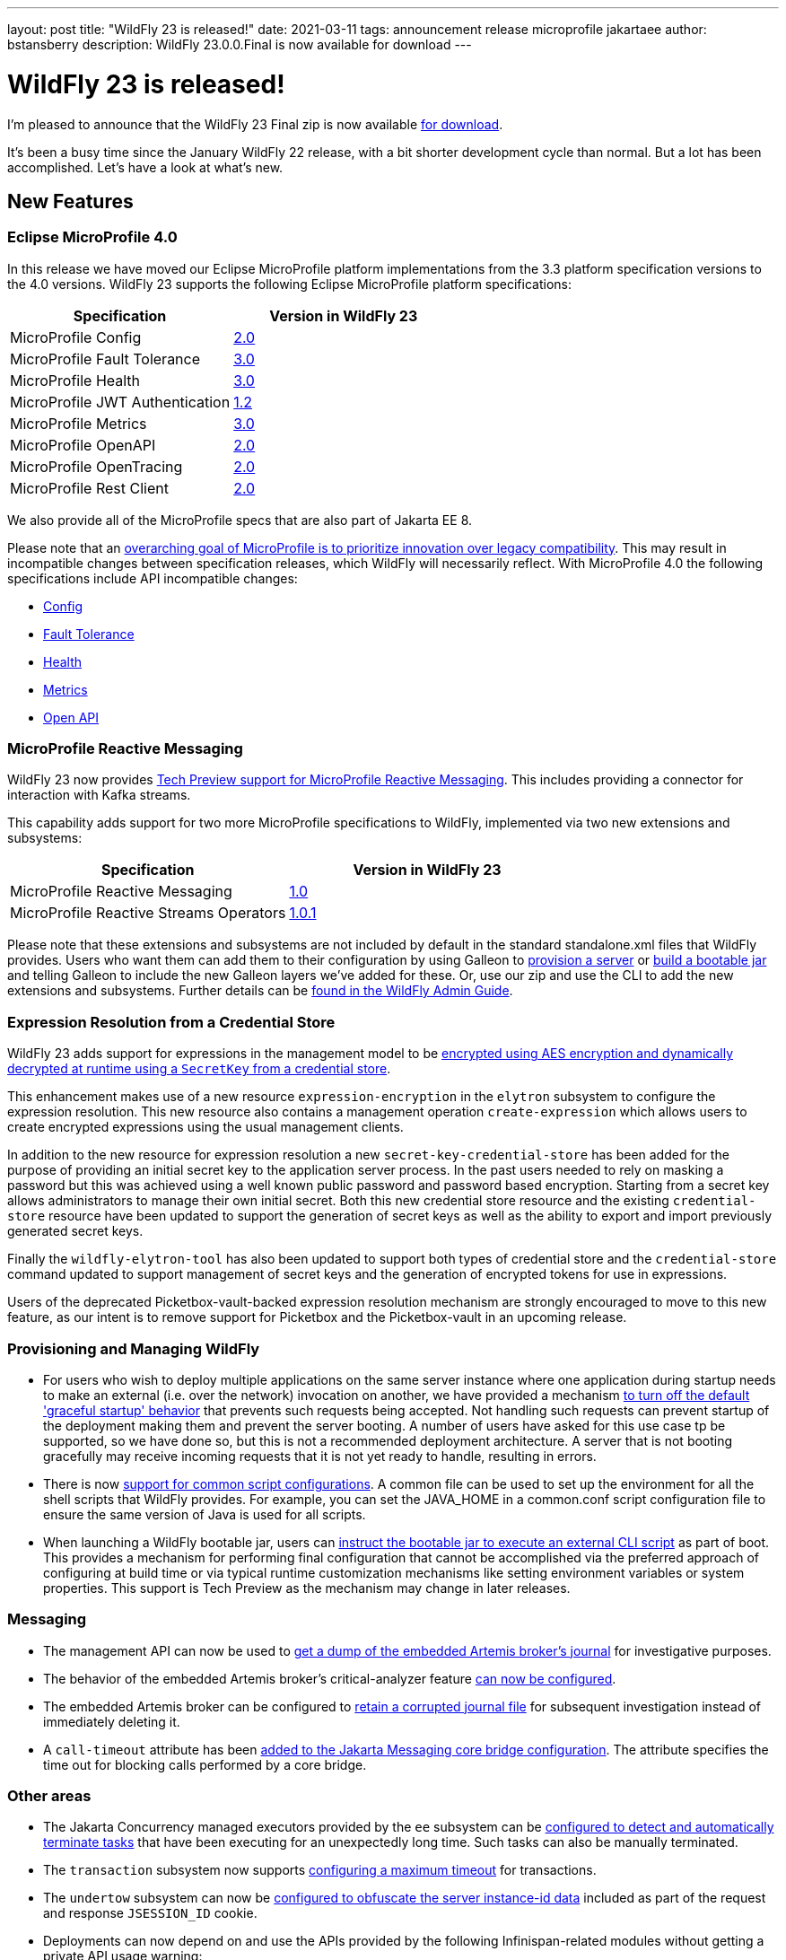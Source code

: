 ---
layout: post
title:  "WildFly 23 is released!"
date:   2021-03-11
tags:   announcement release microprofile jakartaee
author: bstansberry
description: WildFly 23.0.0.Final is now available for download
---

= WildFly 23 is released!

I'm pleased to announce that the WildFly 23 Final zip is now available link:https://wildfly.org/downloads[for download].

It's been a busy time since the January WildFly 22 release, with a bit shorter development cycle than normal. But a lot has been accomplished. Let's have a look at what's new.

== New Features

=== Eclipse MicroProfile 4.0

In this release we have moved our Eclipse MicroProfile platform implementations from the 3.3 platform specification versions to the 4.0 versions. WildFly 23 supports the following Eclipse MicroProfile platform specifications:

[cols=",",options="header"]
|===
|Specification |Version in WildFly 23
|MicroProfile Config | link:https://github.com/eclipse/microprofile-config/releases/tag/2.0[2.0]
|MicroProfile Fault Tolerance | link:https://github.com/eclipse/microprofile-fault-tolerance/releases/tag/3.0[3.0]
|MicroProfile Health | link:https://github.com/eclipse/microprofile-health/releases/tag/3.0[3.0]
|MicroProfile JWT Authentication | link:https://github.com/eclipse/microprofile-jwt-auth/releases/tag/1.2[1.2]
|MicroProfile Metrics | link:https://github.com/eclipse/microprofile-metrics/releases/tag/3.0[3.0]
|MicroProfile OpenAPI | link:https://github.com/eclipse/microprofile-open-api/releases/tag/2.0[2.0]
|MicroProfile OpenTracing | link:https://github.com/eclipse/microprofile-opentracing/releases/tag/2.0[2.0]
|MicroProfile Rest Client | link:https://github.com/eclipse/microprofile-rest-client/releases/tag/2.0[2.0]
|===

We also provide all of the MicroProfile specs that are also part of Jakarta EE 8.

Please note that an link:https://download.eclipse.org/microprofile/microprofile-4.0/microprofile-spec-4.0.html#_compatibility_disclaimer[overarching goal of MicroProfile is to prioritize innovation over legacy compatibility]. This may result in incompatible changes between specification releases, which WildFly will necessarily reflect. With MicroProfile 4.0 the following specifications include API incompatible changes:

* link:https://download.eclipse.org/microprofile/microprofile-config-2.0/microprofile-config-spec-2.0.html#_incompatible_changes[Config]
* link:https://download.eclipse.org/microprofile/microprofile-fault-tolerance-3.0/microprofile-fault-tolerance-spec-3.0.html#_backward_incompatible_changes[Fault Tolerance]
* link:https://download.eclipse.org/microprofile/microprofile-health-3.0/microprofile-health-spec-3.0.html#_incompatible_changes[Health]
* link:https://download.eclipse.org/microprofile/microprofile-metrics-3.0/microprofile-metrics-spec-3.0.html#_breaking_changes[Metrics]
* link:https://download.eclipse.org/microprofile/microprofile-open-api-2.0/microprofile-openapi-spec-2.0.html#_incompatible_changes[Open API]

=== MicroProfile Reactive Messaging

WildFly 23 now provides link:https://github.com/wildfly/wildfly-proposals/blob/master/microprofile/WFLY-13640_MicroProfile_Reactive_Messaging.adoc[Tech Preview support for MicroProfile Reactive Messaging]. This includes providing a connector for interaction with Kafka streams.

This capability adds support for two more MicroProfile specifications to WildFly, implemented via two new extensions and subsystems:

[cols=",",options="header"]
|===
|Specification |Version in WildFly 23
|MicroProfile Reactive Messaging | link:https://github.com/eclipse/microprofile-reactive-messaging/releases/tag/1.0[1.0] 
|MicroProfile Reactive Streams Operators | link:https://github.com/eclipse/microprofile-reactive-streams-operators/releases/tag/1.0.1[1.0.1]
|===

Please note that these extensions and subsystems are not included by default in the standard standalone.xml files that WildFly provides. Users who want them can add them to their configuration by using Galleon to link:https://docs.wildfly.org/23/Galleon_Guide.html[provision a server] or link:https://docs.wildfly.org/23/Bootable_Guide.html[build a bootable jar] and telling Galleon to include the new Galleon layers we've added for these. Or, use our zip and use the CLI to add the new extensions and subsystems. Further details can be link:https://docs.wildfly.org/23/Admin_Guide.html#MicroProfile_Reactive_Streams_Operators_SmallRye[found in the WildFly Admin Guide].

=== Expression Resolution from a Credential Store

WildFly 23 adds support for expressions in the management model to be link:https://github.com/wildfly/wildfly-proposals/blob/master/elytron/WFCORE-4360-CredentialStore_Expression_Resolution.adoc[encrypted using AES encryption and dynamically decrypted at runtime using a `SecretKey` from a credential store].

This enhancement makes use of a new resource `expression-encryption` in the `elytron` subsystem to configure the expression resolution. This new resource also
contains a management operation `create-expression` which allows users to create encrypted expressions using the usual management clients.

In addition to the new resource for expression resolution a new `secret-key-credential-store` has been added for the purpose of providing an initial secret key to the application server process. In the past users needed to rely on masking a password but this was achieved using a well known public password and password based encryption.  Starting from a secret key allows administrators to manage their own initial secret.  Both this new credential store resource and the existing `credential-store` resource have been updated to support the generation of secret keys as well as the ability to export and import previously generated secret keys.

Finally the `wildfly-elytron-tool` has also been updated to support both types of credential store and the `credential-store` command updated to support
management of secret keys and the generation of encrypted tokens for use in expressions.

Users of the deprecated Picketbox-vault-backed expression resolution mechanism are strongly encouraged to move to this new feature, as our intent is to remove support for Picketbox and the Picketbox-vault in an upcoming release.

=== Provisioning and Managing WildFly

* For users who wish to deploy multiple applications on the same server instance where one application during startup needs to make an external (i.e. over the network) invocation on another, we have provided a mechanism link:https://github.com/wildfly/wildfly-proposals/blob/master/server/WFCORE-4291_restore_legacy_not_graceful_startup_mode.adoc[to turn off the default 'graceful startup' behavior] that prevents such requests being accepted. Not handling such requests can prevent startup of the deployment making them and prevent the server booting. A number of users have asked for this use case tp be supported, so we have done so, but this is not a recommended deployment architecture. A server that is not booting gracefully may receive incoming requests that it is not yet ready to handle, resulting in errors.
* There is now link:https://github.com/wildfly/wildfly-proposals/blob/master/scripts/WFCORE-5261-common-conf.adoc[support for common script configurations]. A common file can be used to set up the environment for all the shell scripts that WildFly provides. For example, you can set the JAVA_HOME in a common.conf script configuration file to ensure the same version of Java is used for all scripts.
* When launching a WildFly bootable jar, users can link:https://github.com/wildfly/wildfly-proposals/blob/master/bootable-jar/WFCORE_5324_CLI_script_exec_runtime.adoc[instruct the bootable jar to execute an external CLI script] as part of boot. This provides a mechanism for performing final configuration that cannot be accomplished via the preferred approach of configuring at build time or via typical runtime customization mechanisms like setting environment variables or system properties. This support is Tech Preview as the mechanism may change in later releases.

=== Messaging

* The management API can now be used to link:https://github.com/wildfly/wildfly-proposals/blob/master/messaging/WFLY-6660_artemis_data_tools.adoc[get a dump of the embedded Artemis broker's journal] for investigative purposes.
* The behavior of the embedded Artemis broker's critical-analyzer feature link:https://github.com/wildfly/wildfly-proposals/blob/master/messaging/WFLY-13959_critical_analyzer.adoc[can now be configured].
* The embedded Artemis broker can be configured to link:https://github.com/wildfly/wildfly-proposals/blob/master/messaging/WFLY-13991_keep_corrupted_journal_files.adoc[retain a corrupted journal file] for subsequent investigation instead of immediately deleting it.
* A `call-timeout` attribute has been link:https://github.com/wildfly/wildfly-proposals/blob/master/messaging/WFLY-14133_configurable_bridge_call_timeout.adoc[added to the Jakarta Messaging core bridge configuration]. The attribute specifies the time out for blocking calls performed by a core bridge.

=== Other areas

* The Jakarta Concurrency managed executors provided by the `ee` subsystem can be link:https://github.com/wildfly/wildfly-proposals/blob/master/concurrency/WFLY-12896_EE_Concurrency_Hung_Tasks_Termination.adoc[configured to detect and automatically terminate tasks] that have been executing for an unexpectedly long time. Such tasks can also be manually terminated.
* The `transaction` subsystem now supports link:https://github.com/wildfly/wildfly-proposals/blob/master/transaction/WFLY-10009_EAP7-981_Introduce_Maximum_Timeout.adoc[configuring a maximum timeout] for transactions.
* The `undertow` subsystem can now be link:https://github.com/wildfly/wildfly-proposals/blob/master/undertow/WFLY-12473_obfuscate-session-route.adoc[configured to obfuscate the server instance-id data] included as part of the request and response `JSESSION_ID` cookie. 
* Deployments can now depend on and use the APIs provided by the following Infinispan-related modules without getting a private API usage warning:
** `org.infinispan` (embedded cache)
** `org.infinispan.client.hotrod` (client for remote infinispan server)
** `org.infinispan.commons`
* Principal propagation of EJBs was different for legacy security and Elytron security in some cases. To provide a possibility to configure which behaviour should apply, we link:https://github.com/wildfly/wildfly-proposals/blob/master/elytron/WFLY-14074-normalization-of-principal-propagation.adoc[added a new attribute] `legacy-compliant-principal-propagation` to `application-security-domain` component in the `ejb3` subsystem. This attribute is optional and the principal propagation is legacy compliant by default.

== WildFly Preview

As I link:https://www.wildfly.org/news/2020/11/12/Jakarta-EE-9-with-WildFly-Preview/[announced in November] when we released WildFly 22 Alpha1, along with our traditional Jakarta EE 8 distribution we want to give our users a preview of what will be coming in WildFly as we move on to EE 9 and later. We call this distribution "WildFly Preview". The WildFly 23.0.0.Final release includes an update to WildFly Preview. _Even though this is coming from a .Final tag of the WildFly codebase, WildFly Preview should always be regarded as a tech-preview/beta distribution._

EE 9 is primarily about implementing the necessary change in the Jakarta EE APIs from the javax.* package namespace to the jakarta.* namespace. This is a big change that is going to take a while to percolate through the EE ecosystem, e.g. for the many projects that compile against the EE APIs to provide versions that use jakarta.*. While this happens we want to continue to deliver new features and fixes to our community, so the primary WildFly distribution will continue to provide the EE 8 APIs.

== Feature Pack Changes

WildFly users can use Galleon feature packs to link:https://docs.wildfly.org/23/Galleon_Guide.html[provision a server] or link:https://docs.wildfly.org/23/Bootable_Guide.html[build a bootable jar]. The WildFly project produces five different feature packs: `wildfly-core`, `wildfly-servlet`, `wildfly-ee`, `wildfly` and `wildfly-preview`. The composition of these feature packs has changed somewhat in WildFly 23, in that the `wildfly-ee` feature pack no longer _depends on_ `wildfly-servlet` or (transitively) `wildfly-core`. Instead it directly incorporates the same content that was previously made available via a dependency relationship. For most users, this subtle difference should have no impact. However, there are some cases where it might:

* If you are producing your own feature pack that depends on `wildfly` or `wildfly-ee` you may need to adjust your pom.xml and wildfly-feature-pack-build.xml to remove any dependency on wildfly-servlet and wildfly-core. 
* If your build uses another feature pack that depends on the `wildfly` or `wildfly-ee` feature packs, you should wait to upgrade to WildFly 23 until a release of that feature pack that depends on the WildFly 23 packs is available. A commonly used example of this is the link:https://github.com/wildfly-extras/wildfly-datasources-galleon-pack[`org.wildfly:wildfly-datasources-galleon-pack`] feature pack. Users of that feature pack should move to the 1.2.3.Final release that came out today. 

The WildFly project still produces the `wildfly-core` and `wildfly-servlet` feature packs for those who wish to use them, although they may be discontinued at some point.


== Standards Support

WildFly 23.0.0 is a Jakarta EE 8 compatible implementation, with both the Full Platform and the Web Profile. Evidence supporting our certification is available link:https://github.com/wildfly/certifications/blob/EE8/WildFly_23.0.0.Final/jakarta-full-platform.adoc#tck-results[for the Full Platform] and link:https://github.com/wildfly/certifications/blob/EE8/WildFly_23.0.0.Final/jakarta-web-profile.adoc#tck-results[for the Web Profile].

Beginning with WildFly 23 we will be exclusively focusing on the Jakarta EE test suite for EE certification / compliance.

WildFly 23 is also a compliant implementation of the Eclipse MicroProfile 4.0 platform specification.

The WildFly Preview distribution released today is not yet a compatible implementation of Jakarta EE 9 or MicroProfile 4.0. We're continuing to make good progress toward being able to certify compatibility, but we're not there yet. The main area where users may hit meaningful issues related to EE compliance is in webservices if deployment descriptors using the EE 9 xml schemas are used. This can be worked around by using EE 8 schemas, which are functionally equivalent.

== JDK Support

Our recommendation is that you run WildFly on the most recent long-term support JDK release, i.e. on JDK 11 for WildFly 23. While we do do some testing of WildFly on JDK 12 and 13, we do considerably more testing of WildFly itself on the LTS JDKs, and we make no attempt to ensure the projects producing the various libraries we integrate are testing their libraries on anything other than JDK 8 or 11.

WildFly 23 also is heavily tested and runs well on Java 8. We plan to continue to support Java 8 at least through WildFly 24, and probably beyond.

While we recommend using an LTS JDK release, I do believe WildFly runs well on JDK 13. By run well, I mean the main WildFly testsuite runs with no more than a few failures in areas not expected to be commonly used. We want developers who are trying to evaluate what a newer JVM means for their applications to be able to look to WildFly as a useful development platform. We do see a couple of test failures with JDK 13 when using the deprecated Picketlink subsystem and WS Trust.

Work to allow WildFly to run on JDK 15 and later is ongoing. We're continuing our work to digest fully some of the package removals that came in JDK 14, particularly in the security area. The biggest barrier we face is the deprecated legacy security implementation based on Picketbox cannot support JDK 14. We intend to remove support for that security implementation quite soon and to only provide Elytron-based security.

Please note that WildFly runs on Java 11 and later in classpath mode.

== Documentation

The WildFly 23 documentation is available at the link:https://docs.wildfly.org/23/[docs.wildfly.org site]. The WildFly 23 management API documentation is in the link:https://docs.wildfly.org/23/wildscribe[wildscribe section of the WildFly 23 docs].

== Jira Release Notes

The full list of issues resolved is available link:https://issues.redhat.com/secure/ReleaseNote.jspa?projectId=12313721&version=12354095[in the WFLY JIRA project]. Issues resolved in the WildFly Core 15 release included with WildFly 23 are available link:https://issues.redhat.com/secure/ReleaseNote.jspa?projectId=12315422&version=12354044[in the WFCORE JIRA project].

== Enjoy!

Thank you for your continued support of WildFly.  We'd love to hear your feedback at the link:https://groups.google.com/forum/#!forum/wildfly[WildFly forum]. 
